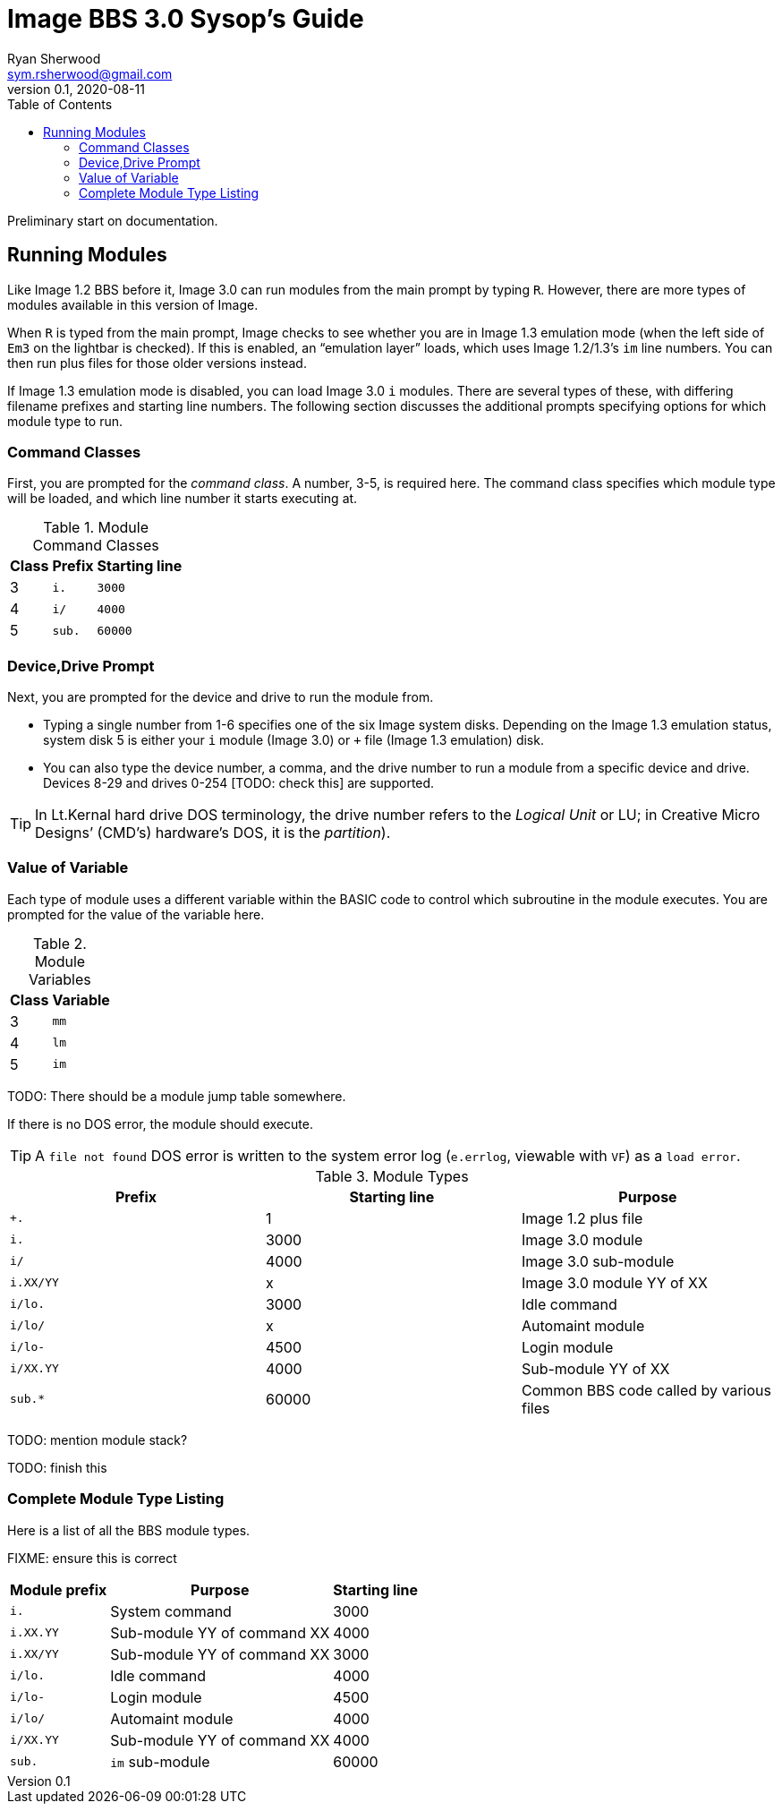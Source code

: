# Image BBS 3.0 Sysop's Guide
Ryan Sherwood <sym.rsherwood@gmail.com>
v0.1, 2020-08-11
:experimental:
:toc:

Preliminary start on documentation.

## Running Modules

Like Image 1.2 BBS before it, Image 3.0 can run modules from the main prompt by typing 
kbd:[R]. However, there are more types of modules available in this version of 
Image.

When kbd:[R] is typed from the main prompt, Image checks to see whether you are 
in Image 1.3 emulation mode (when the left side of `Em3` on the 
lightbar is checked).
If this is enabled, an "`emulation layer`" loads, which uses Image 1.2/1.3`'s `im` line numbers. You can then run plus files for those older versions instead.

If Image 1.3 emulation mode is disabled, you can load Image 3.0 `i` modules. There are several types of these, with differing filename prefixes and starting line numbers. The following section discusses the additional prompts specifying options for which module type to run.

### Command Classes

First, you are prompted for the _command class_. A number, 3-5, is required here. The command class specifies which module type will be loaded, and which line number it starts executing at.

.Module Command Classes
[options="header,autowidth"]
|====================
| Class | Prefix | Starting line 
| 3     | `i.`   | `3000` 
| 4     | `i/`   | `4000` 
| 5     | `sub.` | `60000` 
|====================

### Device,Drive Prompt

Next, you are prompted for the device and drive to run the module from.

- Typing a single number from 1-6 specifies one of the six Image system disks.
Depending on the Image 1.3 emulation status, system disk 5 is either your `i` module (Image 3.0) or `+` file (Image 1.3 emulation) disk.

- You can also type the device number, a comma, and the drive number to run a module from a specific device and drive. Devices 8-29 and drives 0-254 [TODO: check this] are supported.

TIP: In Lt.Kernal hard drive DOS terminology, the drive number refers to the _Logical Unit_ or LU; in Creative Micro Designs`' (CMD`'s) hardware's DOS, it is the _partition_).

### Value of Variable

Each type of module uses a different variable within the BASIC code to control which subroutine in the module executes. You are prompted for the value of the variable here.

.Module Variables
[options="header,autowidth"]
|====================
| Class | Variable 
| 3     | `mm`       
| 4     | `lm`       
| 5     | `im`       
|====================

TODO: There should be a module jump table somewhere.

If there is no DOS error, the module should execute.

TIP: A `file not found` DOS error is written to the system error log (`e.errlog`, viewable with kbd:[VF]) as a `load error`.

.Module Types
[width="autowidth",options="header"]
|====================
| Prefix    |  Starting line | Purpose 
| `+.`      |  1     | Image 1.2 plus file
| `i.`      |  3000  | Image 3.0 module
| `i/`      |  4000  | Image 3.0 sub-module
| `i.XX/YY` |  x     | Image 3.0 module YY of XX
| `i/lo.`   |  3000  | Idle command 
| `i/lo/`   |  x     | Automaint module
| `i/lo-`   |  4500  | Login module  
| `i/XX.YY` |  4000  | Sub-module YY of XX
| `sub.*`   |  60000 | Common BBS code called by various files 
|====================

TODO: mention module stack?

TODO: finish this

### Complete Module Type Listing

Here is a list of all the BBS module types.

FIXME: ensure this is correct

[options="header,autowidth"]
|====================
| Module prefix	| Purpose | Starting line
| `i.`      | System command | 3000
| `i.XX.YY` | Sub-module YY of command XX | 4000
| `i.XX/YY` | Sub-module YY of command XX | 3000
| `i/lo.`   | Idle command | 4000
| `i/lo-`   | Login module | 4500
| `i/lo/`   | Automaint module | 4000
| `i/XX.YY` | Sub-module YY of command XX | 4000
| `sub.`    | `im` sub-module | 60000
|====================
